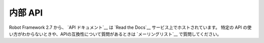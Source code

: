 .. _Internal API:

内部 API
============

Robot Framework 2.7 から、 `API ドキュメント`__ は `Read the Docs`__ サービス上でホストされています。
特定の API の使い方がわからないときや、APIの互換性について質問があるときは `メーリングリスト`__ で質問してください。

.. __Read the Docs: http://readthedocs.org
.. __API documentation: http://robot-framework.readthedocs.org
